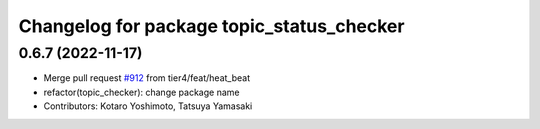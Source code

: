 ^^^^^^^^^^^^^^^^^^^^^^^^^^^^^^^^^^^^^^^^^^
Changelog for package topic_status_checker
^^^^^^^^^^^^^^^^^^^^^^^^^^^^^^^^^^^^^^^^^^

0.6.7 (2022-11-17)
------------------
* Merge pull request `#912 <https://github.com/tier4/scenario_simulator_v2/issues/912>`_ from tier4/feat/heat_beat
* refactor(topic_checker): change package name
* Contributors: Kotaro Yoshimoto, Tatsuya Yamasaki

